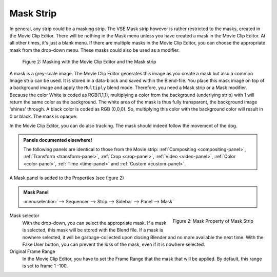 
**********
Mask Strip
**********

In general, any strip could be a masking strip.
The VSE Mask strip however is rather restricted to the masks, created in the Movie Clip Editor.
There will be nothing in the Mask menu unless you have created a mask in the Movie Clip Editor.
At all other times, it's just a blank menu. If there are multiple masks in the Movie Clip Editor,
you can choose the appropriate mask from the drop-down menu. These masks could also be used as a modifier.

.. figure:: img/mask.svg
   :alt: Masking

   Figure 2: Masking with the Movie Clip Editor and the Mask strip

A mask is a grey-scale image. The Movie Clip Editor generates this image
as you create a mask but also a common Image strip can be used.
It is stored in a data-block and saved within the Blend-file.
You place this mask image on top of a background image and apply the ``Multiply`` blend mode.
Therefore, you need a Mask strip or a Mask modifier. Because the color White is coded as RGB(1,1,1),
multiplying a color from the background (underlying strip) with 1 will return the same color as the background.
The white area of the mask is thus fully transparent, the background image 'shines' through.
A black color is coded as RGB (0,0,0).
So, multiplying this color with the background color will result in 0 or black. The mask is opaque.

In the Movie Clip Editor, you can do also tracking. The mask should indeed follow the movement of the dog.

.. admonition:: Panels documented elsewhere!

   The following panels are identical to those from the Movie strip:
   :ref:`Compositing <compositing-panel>`, :ref:`Transform <transform-panel>`,
   :ref:`Crop <crop-panel>`, :ref:`Video <video-panel>`, :ref:`Color <color-panel>`,
   :ref:`Time <time-panel>` and :ref:`Custom <custom-panel>`.

A Mask panel is added to the Properties (see figure 2)

.. admonition:: Mask Panel

   :menuselection:`--> Sequencer --> Strip --> Sidebar --> Panel --> Mask`

.. figure:: img/panel-mask.png
   :scale: 50%
   :alt: Mask Property of Mask Strip
   :align: Right

   Figure 2: Mask Property of Mask Strip

Mask selector
   With the drop-down, you can select the appropriate mask. If a mask is selected,
   this mask will be stored with the Blend file. If a mask is nowhere selected,
   it will be garbage-collected upon closing Blender and no more available the next time.
   With the Fake User button, you can prevent the loss of the mask, even if it is nowhere selected.

Original Frame Range
   In the Movie Clip Editor, you have to set the Frame Range that the mask that will be applied.
   By default, this range is set to frame 1 -100.
